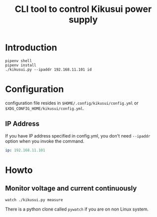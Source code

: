 #+Title: CLI tool to control Kikusui power supply

* Introduction

  #+begin_example
  pipenv shell
  pipenv install
  ./kikusui.py --ipaddr 192.168.11.101 id
  #+end_example

* Configuration

  configuration file resides in =$HOME/.config/kikusui/config.yml= or =$XDG_CONFIG_HOME/kikusui/config.yml=.

** IP Address
   If you have IP address specified in config.yml, you don't need
   =--ipaddr= option when you invoke the command.

   #+begin_src yaml
     ip: 192.168.11.101
   #+end_src
* Howto
** Monitor voltage and current continuously

   #+begin_example
     watch ./kikusui.py measure
   #+end_example

   There is a python clone called =pywatch= if you are on non Linux system.
